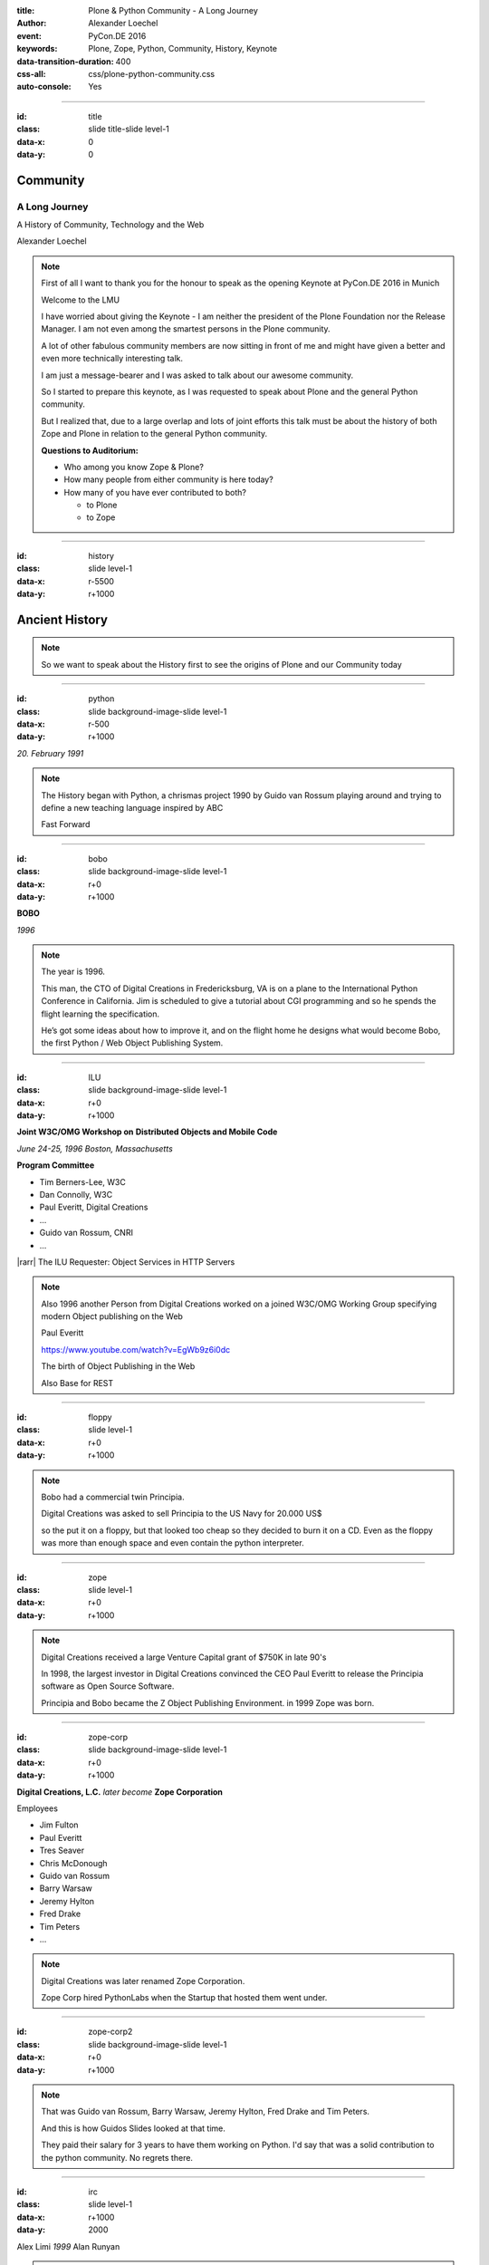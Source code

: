 :title: Plone & Python Community - A Long Journey
:author: Alexander Loechel
:event: PyCon.DE 2016
:keywords: Plone, Zope, Python, Community, History, Keynote
:data-transition-duration: 400
:css-all: css/plone-python-community.css
:auto-console: Yes

.. role:: slide-title-line1
    :class: line1

.. role:: slide-title-line2
    :class: line2

.. role:: slide-title-line3
    :class: line3

.. |br| raw:: html

    <br/>

.. |hr| raw:: html

    <hr/>

.. |rarr| raw:: html

    &rarr;

.. role:: python(code)
   :class: highlight code python
   :language: python

.. role:: red

.. role:: green

----

:id: title
:class: slide title-slide level-1
:data-x: 0
:data-y: 0

.. class:: title

.. container:: centered

    .. image:: images/logos/zope-logo.png
        :height: 70px

    .. image:: images/logos/plone-logo.png
        :height: 70px

    .. image:: images/logos/python-logo.png
        :height: 70px

Community
=========

A Long Journey
--------------


.. container:: centered

    A History of Community, Technology and the Web

    Alexander Loechel

.. note::

    First of all I want to thank you for the honour to speak as the opening Keynote at PyCon.DE 2016 in Munich

    Welcome to the LMU

    I have worried about giving the Keynote - I am neither the president of the Plone Foundation
    nor the Release Manager. I am not even among the smartest persons in the Plone community.

    A lot of other fabulous community members are now sitting in front of me and might have given a better and
    even more technically interesting talk.

    I am just a message-bearer and I was asked to talk about our awesome community.

    So I started to prepare this keynote, as I was requested to speak about
    Plone and the general Python community.

    But I realized that, due to a large overlap and lots of joint efforts
    this talk must be about the history of both Zope and Plone
    in relation to the general Python community.

    **Questions to Auditorium:**

    * Who among you know Zope & Plone?
    * How many people from either community is here today?
    * How many of you have ever contributed to both?

      * to Plone
      * to Zope

----

:id: history
:class: slide level-1
:data-x: r-5500
:data-y: r+1000

Ancient History
===============

.. note::

    So we want to speak about the History first to see the origins of Plone and our Community today

----

:id: python
:class: slide background-image-slide level-1
:data-x: r-500
:data-y: r+1000

.. container:: overlay centered

    .. image:: images/logos/python-logo.png
        :height: 180px

    *20. February 1991*

.. note::

    The History began with Python, a chrismas project 1990 by
    Guido van Rossum playing around and trying to define a new teaching language inspired by ABC

    Fast Forward

----

:id: bobo
:class: slide background-image-slide level-1
:data-x: r+0
:data-y: r+1000

.. container:: overlay centered

    .. image:: images/Jim-Fulton.jpg
        :width: 350px
        :class: right

    **BOBO**

    *1996*


.. note::

    The year is 1996.

    This man, the CTO of Digital Creations in Fredericksburg, VA
    is on a plane to the International Python Conference in California.
    Jim is scheduled to give a tutorial about CGI programming
    and so he spends the flight learning the specification.

    He’s got some ideas about how to improve it,
    and on the flight home he designs what would become Bobo,
    the first Python / Web Object Publishing System.

----

:id: ILU
:class: slide background-image-slide level-1
:data-x: r+0
:data-y: r+1000

.. container:: overlay

    .. image:: images/www.w3.org_TR_WD-ilu-requestor.png
        :width: 100px
        :class: right

    **Joint W3C/OMG Workshop on**
    **Distributed Objects and Mobile Code**

    *June 24-25, 1996*
    *Boston, Massachusetts*

    **Program Committee**

    .. image:: images/PaulEveritt.gif
        :width: 200px
        :class: right

    * Tim Berners-Lee, W3C
    * Dan Connolly, W3C
    * Paul Everitt, Digital Creations
    * ...
    * Guido van Rossum, CNRI
    * ...

    |rarr| The ILU Requester: Object Services in HTTP Servers

.. note::

    Also 1996 another Person from Digital Creations worked on a joined
    W3C/OMG Working Group specifying modern Object publishing on the Web

    Paul Everitt

    https://www.youtube.com/watch?v=EgWb9z6i0dc

    The birth of Object Publishing in the Web

    Also Base for REST

----

:id: floppy
:class: slide level-1
:data-x: r+0
:data-y: r+1000

.. image:: images/zope-floppy.jpg
    :height: 600px
    :class: centered

.. note::

    Bobo had a commercial twin Principia.

    Digital Creations was asked to sell Principia to the US Navy for 20.000 US$

    so the put it on a floppy, but that looked too cheap so they decided to burn it on a CD.
    Even as the floppy was more than enough space and even contain the python interpreter.

----

:id: zope
:class: slide level-1
:data-x: r+0
:data-y: r+1000

.. image:: images/logos/zope-logo.png
    :width: 500px
    :class: centered


.. note::

    Digital Creations received a large Venture Capital grant of $750K in late 90's

    In 1998, the largest investor in Digital Creations convinced the CEO Paul Everitt
    to release the Principia software as Open Source Software.

    Principia and Bobo became the Z Object Publishing Environment. in 1999 Zope was born.

----

:id: zope-corp
:class: slide background-image-slide level-1
:data-x: r+0
:data-y: r+1000

.. container:: overlay

    **Digital Creations, L.C.** *later become* **Zope Corporation**

    Employees

    * Jim Fulton
    * Paul Everitt
    * Tres Seaver
    * Chris McDonough
    * Guido van Rossum
    * Barry Warsaw
    * Jeremy Hylton
    * Fred Drake
    * Tim Peters
    * ...

.. note::

    Digital Creations was later renamed Zope Corporation.

    Zope Corp hired PythonLabs when the Startup that hosted them went under.

----

:id: zope-corp2
:class: slide background-image-slide level-1
:data-x: r+0
:data-y: r+1000

.. note::

    That was Guido van Rossum, Barry Warsaw, Jeremy Hylton, Fred Drake and Tim Peters.

    And this is how Guidos Slides looked at that time.

    They paid their salary for 3 years to have them working on Python.
    I'd say that was a solid contribution to the python community.
    No regrets there.

----

:id: irc
:class: slide level-1
:data-x: r+1000
:data-y: 2000

.. image:: images/logos/irc-logo.png
    :height: 100px
    :class: centered

.. image:: images/limi.jpg
    :height: 330px
    :class: left

.. image:: images/runyan.jpg
    :height: 330px
    :class: right

.. container:: centered

    Alex Limi   *1999*   Alan Runyan

.. note::

    In 1999 Two People (Alex Limi & Alan Runyan) met on IRC and talk about Music and Web Programming

    They look around and found Zope and started to build on top of this a CMS

----

:id: plone
:class: slide level-1
:data-x: r+0
:data-y: r+1000

.. container:: centered

    .. image:: images/logos/plone-logo.png
        :width: 600px
        :class: centered

    *First Released Version 0.1 on 4. October 2001*

.. note::

    Plone First Public Release was on Oct. 04 2001

----

:id: birthday
:class: slide background-image-slide level-1
:data-x: r+0
:data-y: r+1000


.. image:: images/icons/anniversary-sticker.png
    :width: 200px
    :class: left

.. image:: images/icons/anniversary-sticker.png
    :width: 200px
    :class: right

.. container:: overlay centered


    **Happy Birthday Plone**

    **15th Anniversary**

.. note::

    And Plone 5 was released last autumn.

    Now Plone is 15 years old. A teenager, almost grown up.

----

:id: what
:class: slide level-1
:data-x: r+3500
:data-y: 1000


What is
=======

.. image:: images/logos/plone-logo.png
    :width: 600px
    :class: centered

and why is it still around?
---------------------------

.. note::

    The question you might ask yourself: Why is Plone still around?
    While there may be many answers to this question I will focus on two of them:

    Technology and Community

    Let's first talk a little about technology.

    But start with what is Plone not.

----

:id: technology
:class: slide level-1
:data-x: r-1500
:data-y: 2000

Technology
==========

----

:id: not-framework
:class: slide background-image-slide level-1
:data-x: r-1000
:data-y: 3000

.. container:: overlay-b centered

    **Plone is not a Web-Framework**

.. note::

    I see quite often the perception that Plone is a Web-Framework

    No it is not a Web-Framework


----

:id: cms
:class: slide background-image-slide level-1
:data-x: r+0
:data-y: r+1000

.. container:: overlay centered

    **CMS**

    *Content* *Management* *System*

.. note::

    Plone is a Content Management System

    Focus **Management** System - most CMS are Web-Publishing Systems

----

:id: intergration-framework
:class: slide background-image-slide level-1
:data-x: r+0
:data-y: r+1000

.. container:: overlay-b centered

    Plone is a |br| **Content Integration Framework**


    .. image:: images/multi-tool.png
        :width: 500px

.. container:: img-quote

    CC2-BY-SA https://en.wikipedia.org/wiki/File:Puzzle_Krypt-2.jpg

.. note::

    *Use the right tool for the job*


----

:id: adaptation
:class: slide background-image-slide level-1
:data-x: r+0
:data-y: r+1000


.. container:: overlay-b centered

    **Adaptation**

    *Best of Breed*

.. note::

    It is a question of Adaptation

    in Business often called the Selection of Best of Breed

    You choose a technology or modification to optimize your needs / requirements


----

:id: zope2
:class: slide level-1
:data-x: r+1000
:data-y: 3000

.. image:: images/logos/zope-logo.png
    :width: 500px
    :class: centered

----

:id: traversal-1
:class: slide level-1
:data-x: r+0
:data-y: r+1000

Traversal
=========

.. container:: centered

    /site/folder/page

.. note::

    Look at this simple URL

    * This part of the URL is called the “path”. You can see that it looks a lot like a filesystem path.
    * Static Web servers like Apache or Nginx serve static content by walking the filesystem, following these paths and returning the item at the end of the path as an HTTP response.
    * CGI, the dominant dynamic web technology of the early days works the same way, except that the path ends in an executable script that generates HTTP headers and a response body.


----

:id: traversal-2
:class: slide level-1
:data-x: r+0
:data-y: r+1000

ZODB
----

.. code:: python

    import transaction

    from ZODB import DB
    from ZODB import FileStorage

    connection = DB(FileStorage.FileStorage('./Data.fs')).open()
    root = connection.root()

    root['a_number'] = 3
    root['a_string'] = 'Conference'
    root['a_dict'] = {
        '09:45': 'Plone & Python Community - Keynote',
        '10:45': 'Break',
        ...
    }

    transaction.commit()
    connection.close()

.. note::

    Jim Fulton, on that airplane ride back in ’96, asked himself a question:
    “Could we treat Python objects the same way?"

    If we have a database that allows us to store Python objects (the ZODB),

    And we combine that with objects that can behave like Python dicts,

----

:id: traversal-explained-3
:class: slide level-1
:data-x: r+0
:data-y: r+1000

.. code:: python

    {'site': {'folder': {'page': page_object}}}

.. note::

    ... Could we not, then, transform this filesystem hierarchy into a series of nested objects?

    Treating path segments like keys, would allow us to walk the chain of contained objects just
    like walking a filesystem.

    Then the right object is found what should we do with it?


----

:id: object-publishing
:class: slide level-1
:data-x: r+0
:data-y: r+1000

Object Publishing
=================

.. code:: python

    def publish(request, module_name, after_list, debug=0
                # Optimize:
                call_object=call_object,
                missing_name=missing_name,
                dont_publish_class=dont_publish_class,
                mapply=mapply,
                ):

        try:
            ...
            object = request.traverse(path,
                                      validated_hook=validated_hook)
            ...
            result = mapply(object, request.args, request, call_object,
                            1, missing_name, dont_publish_class,
                            request, bind=1)
            ...
            if result is not response: response.setBody(result)
            ...
            return response
        except:
            ...

.. note::

    Enter "Object Publishing". The part that remains is to let objects publish themselves.

    * We find the objects using traversal.
    * Then we *call* the object, passing in the request (which contains environmental information) to generate a publishable representation of itself.
    * Finally, we use that representation as the response we send back to the client.


----

:id: security
:class: slide level-1
:data-x: r+0
:data-y: r+1000

Method / Attribute |br| Level Security
======================================


.. image:: images/zmi-security.png
    :width: 750px
    :class: centered
    :alt: ttw


.. note::

    Security was baked directly into the objects of Zope, not added as an extra layer.
    Before an object is published it checks if the current user actually has the permission to see it.

    This combined with object containment allows for flexible and fine-grained access controls.

    Using a persistent graph of Python objects made building sites with mixed content easy.


----

:id: ttw-1
:class: slide level-1
:data-x: r+0
:data-y: r+1000

TTW - Through The Web
=====================

.. image:: images/philip/ttw1.png
    :width: 700px
    :class: centered
    :alt: ttw


.. note::

    Let me as ask you a question: Who of you knows what "Through the web" means?
    I was told almost none outside of Plone knows it's meaning.

    The killer-feature of Zope was that it allowed you to "program in the browser",
    you were able to write code.

    Today that is the core feature of Jupyter Notebook - but without security

----

:id: ttw-2
:class: slide level-1
:data-x: r+0
:data-y: r+1000

Zope2 - The Python Web Application Server
=========================================

.. image:: images/philip/perl.png
    :width: 700px
    :class: centered
    :alt: perl

.. note::

    Side Story:

    Python was not really that big at that time
    so Digital Creations paid 100.000$ to build a perl-runtime into Zope.
    And 2 people actually used it.
    In Zope you were even able to run perl *and* php-scrips.

    And Zope became very popular - not because of perl and php - but because
     it allowed new developers to build powerful applications with only a browser.

    It lowered the bar to get started in web development.

----

:id: ttw-3
:class: slide level-1
:data-x: r+0
:data-y: r+1000

.. image:: images/philip/ttw.png
    :width: 400px
    :class: left
    :alt: ZMI

.. image:: images/philip/ttw2.png
    :width: 400px
    :class: right
    :alt: ZMI

.. note::

    Philip

    The Zope and the CMF provided all sorts of great tools to create content,
    control its publication, set its display, add interactivity via user input
    and theme the resulting web application.

    And it looked terrible!!!

----

:id: start-of-plone
:class: slide level-1
:data-x: r+1000
:data-y: 3000


.. image:: images/logos/plone-logo.png
    :width: 600px
    :class: centered
    :alt: Plone

.. container:: centered

    is about

    *User Experience*

    *User Interface*

    *Accessibility*

    **Empowering of Users**

.. note::

    Plone wrappes the cool technical features of Zope and provides a nice user interface.

    After Plone first public release in October of 2001, it quickly gained users and mindshare.

----

:id: classic-theme
:class: slide background-image-slide level-1
:data-x: r+0
:data-y: r+1000


.. note::

    It’s most distinguishing feature was in-place content creation.
    Users could navigate with their browser to the place they wanted an item, and then
    * add it
    * edit it
    * change how it looked
    * allow access to it
    * and publish it right there.

    Plone Classic Theme

    Side-Kick: Wikipedia Theme

----

:id: classic-theme-edit
:class: slide background-image-slide level-1
:data-x: r+0
:data-y: r+1000


.. note::

    There was no “backend” to learn, which made it easy for the average person to learn.
    The strong security model Plone inherited from Zope allowed websites to mix private
    and public content. This allowed organizations to combine their separate intranet
    and extranet into a single seamless website.

----

:id: sunburst-theme
:class: slide background-image-slide level-1
:data-x: r+0
:data-y: r+1000

.. note::

    The user-interface and the default design of Plone changed with time.
    But the idea of empowering the users stayed the same.

----

:id: barceloneta-theme
:class: slide background-image-slide level-1
:data-x: r+0
:data-y: r+1000

.. note::

    Like Zope, Plone benefited from a mix of being easy to pick up but powerful enough for serious work.

    Attracted by its simplicity, flexibility and above all unparalleled security,
    companies, schools, governments and non-profits adopted Plone.
    And the Plone-Community grew quickly.

    But! There has to be a but, right? Here is the story of the "but":

    The PyCon of 2000 in Arlington nearly doubled the number of attendees
    from the year before. That happened because Zope ran a separate track
    in a different room that attracted non-developers.
    And yes: they were very successful in that but that also created the idea
    that *Zope was not Python*.

    This notion has hurt Zope and Plone (and probably also python) a lot and
    there are still python-developers who think that way.

    Almost from the very beginning the Plone community was separate from the
    python-community and the fact that many python-developers thought that Plone and Zope
    were not *really* Python has hurt us.

    But it's not all bad:
    One reason for that was that Plone did not only attract programmers but also regular humans.
    You call them "users", "admins" or even "clients".

    Plone attracted them because it empowered people - same as it did me - to create
    powerful websites and applications.

    The Plone-Community is special since it always had those who developed
    the software and those who used it and people in all the different stages in between.

    The inclusive way that the conferences and sprints were run created a very strong
    bond among the participants and a sense of community that is often regarded as a
    model for open source communities.

    Plone barceloneta Theme


----

:id: barceloneta-theme-dexterity
:class: slide background-image-slide level-1
:data-x: r+0
:data-y: r+1000

.. note::

    Defining Content-Types Through the Web



----

:id: diazo
:class: slide level-1
:data-x: r+0
:data-y: r+1000

Diazo
=====

.. image:: images/diazo-concept.png
    :height: 500px
    :class: centered
    :alt: Diazo

.. note::

    Diazo - Separate Theming from Layout and Templates


----

:id: barceloneta-theme-ttw-diazo
:class: slide background-image-slide level-1
:data-x: r+0
:data-y: r+1000

.. note::

    Diazo-Integration in Plone make it again possible to define the whole Look and Feel Throug The Web

----

:id: barceloneta-theme-folder-contents
:class: slide background-image-slide level-1
:data-x: r+0
:data-y: r+1000

.. note::

    The new Folder Contents - Users could now easilier manage their content


----

:id: what-community
:class: slide level-1
:data-x: r+2000
:data-y: 2000

Community
=========

----

:id: out-of-men
:class: slide background-image-slide level-1
:data-x: r-1000
:data-y: 3000

.. container:: overlay centered

    .. pull-quote::

        You can take the man out of Plone

        But you could not take the Plone out of the man

        -- Laurence Rowe - Plone Open Garden 2015 - Sorrento

.. note::

    Laurence did phrase it right, even if community members leave

    * they might do other things but they still belong to the family
    * they still do the things the Plone way - reliable, approachable

----

:id: bdfl
:class: slide background-image-slide level-1
:data-x: r+0
:data-y: r+1000

.. container:: overlay centered

    **NO BDFL**

    *15 Years old*

    *The Founders left almost 5 years ago*

.. note::

    No Beloved Dictator for Life

    Remember Plone is already 15 years old

    Plone has survived the leave of its founders,
    of lot of its first generation

    rarely 0.01 % of all Open Source Communities / Projects last that long

    So but Why?

    Who leads the community and directs the Product Plone?

----

:id: board
:class: slide background-image-slide level-1
:data-x: r+0
:data-y: r+1000

It is not the board
===================

----

:id: release-managers
:class: slide level-1
:data-x: r+0
:data-y: r+1000


It is not the |br| Release Manager
==================================


.. image:: images/release-manager-3.jpg
    :height: 300px
    :class: left

.. image:: images/release-manager-4-5.jpg
    :height: 300px
    :class: right


----

:id: community
:class: slide background-image-slide level-1
:data-x: r+0
:data-y: r+1000

.. note::

    It is the community

----

:id: spirit1
:class: slide background-image-slide level-1
:data-x: r+1000
:data-y: 3000

.. container:: overlay timed10

    .. pull-quote::
        I don't know what you folks are doing - but I want to be a part of it.

        -- Stranger at PloneConf 2012 - Arnhem, NL

.. note::

    We wre sitting on dinner with all the other Plone Folks in Arnhem after a day of trainings

    Some friends of an attende joined and meet the community

    Her statement after this evening:
    "I don't know what you folks are doing - but I want to be a part of it." remains.

    Two interesting side stories:

    This is **Plone Conference 2012 Arnheim**
    Arnhem was a city with a major bridge over the river Rhein and
    therefor a major battleground in the second world war

    The Words there:

    de meeste mensen zwijgen, een enkeling stelt een daad.
    Die meisten Menschen schwiegen, ein paar wenige handeln.
    The most people stay silence, only a few act

    Plone Conferences goes by proposals or organisators, and got voted if more than one is up

    2011 The Plone Foundation recieved two proposals: Arnhem and Paris, well Arnhem won because of an
    destinguished and active community

----

:id: spirit2
:class: slide background-image-slide level-1
:data-x: r+0
:data-y: r+1000

.. container:: overlay centered

    **Spirit of Plone**

    .. image:: images/logos/2013.jpg
        :width: 200px

.. note::

    It is a funny story that during the conference 2013 in Brasil

    while several officials of the Brasil government where doing the opening of the PoneConf

    at the evenings this parking lot beyond the trainers hotel
    with a grill and meat on a stick become the most attractive meeting spot during the whole conference

    an old joke:

    Plone is a drinking game with a software problem

----

:id: rockstars
:class: slide background-image-slide level-1
:data-x: r+0
:data-y: r+1000

.. container:: overlay centered

    Approachability of the Community

.. note::

    This is Rikupekka - A Community member from Finnland - he joined 2014 for the first time
    This Picture he twetted after meeting Alex Limi at the Boston Plone Conf last week:

    "Now I know how a teenage Justin Bieber fan feels when meeting his idol ;-)"

    In the Plone Community every Member is approachable by others

    There is no Rockstar behaviour by leading community members,
    actually Alex Limi and Alan Runyan where the best example:

    Side Story:

    PloneConf Brasil 2013 - Max and me arrived early in Brazilia,
    on the first evening we went to a gas station next to our hotel.

    From the point of the community and our own perception we both were
    still newbe's - we did attend several confs before, but weren't
    code contributors nor known members of the community

    We met Alan Runyan at this gas stations - he remembered us,
    he sit down with us there sharing a few beers and talked for
    almost two hours.


----

:id: conferences
:class: slide level-1
:data-x: r+0
:data-y: r+1000


.. image:: images/logos/2003.jpg
    :height: 150px

.. image:: images/logos/2004.jpg
    :height: 150px

.. image:: images/logos/2005.jpg
    :height: 150px

.. image:: images/logos/2006.jpg
    :height: 150px

.. image:: images/logos/2007.jpg
    :height: 150px

.. image:: images/logos/2008.jpg
    :height: 150px

.. image:: images/logos/2009.jpg
    :height: 150px

.. image:: images/logos/2010.jpg
    :height: 150px

.. image:: images/logos/2011.jpg
    :height: 150px

.. image:: images/logos/2012.jpg
    :height: 150px

.. image:: images/logos/2013.jpg
    :height: 150px

.. image:: images/logos/2014.jpg
    :height: 150px

.. image:: images/logos/2015.jpg
    :height: 150px

.. image:: images/logos/2016.jpg
    :height: 150px

.. container:: overlay centered

    **Plone Conferences**

.. note::

    On The IPC8 (International Python Conference 8 2000 in Arlington, VA
    Zope did has a seperate track that attracts more than 90 additional Persons

    IPC went up from 100 attends to more than 250
    Zope has that much attraction that the split up and organize their own conferences

    From 2003 on that become the anual Plone Conf

    * 2003 - New Orleans
    * 2004/2005 - Vienna
    * 2006 - Seattle
    * 2007 - Naples
    * 2008 - Washington D.C.
    * 2009 - Budapest
    * 2010 - Bistol, UK
    * 2011 - San Francisco / Bay Area
    * 2012 - Arnhem / B'Arnhem
    * 2013 - Brasilia
    * 2014 - Bistol 2.0
    * 2015 - Bucharest
    * 2016 - Boston

    And 2017 will be Barcelona

----

:id: sprint
:class: slide background-image-slide level-1
:data-x: r+0
:data-y: r+1000

.. container:: overlay centered

    **Sprints**

    more than one sprint per month in average

    **Symposiums**

    specific subgroups or areas

    * Plone Symposium East / Midwest (US University focus)
    * Plone Symposium Tokyo
    * Plone Open Gardens

.. note::

    Development often happened in Sprints. The term sprint was coined by the Zope people.

    In 2003 there even was a sprint in a real Castle in Austria.
    Hosted by a real prince. And a austrian tv-crew was there reporting about the sprint.

    Remember: Back then is was still a weird thing that people spent their free time
    and their own money to travel and work on something that they then give away for
    free to people they don't know.

    Nowadays when you read bug-report on github it sometimes feels like everybody
    expects you to work for free to do their job.

    And a couple of weeks ago we held a anniversary sprint in the same castle.

----

:id: lessons-learned
:class: slide level-1
:data-x: r+1000
:data-y: 3000

Lessons Learned
===============

----

:id: first-board
:class: slide level-1
:data-x: r+0
:data-y: r+1000

2003
====

lessons learned from Zope
-------------------------

You need an independent entity that holds and protects the intellectual property and copyright.

|rarr| Paul Everitt: *perfect distance*

|rarr| No company should have Plone in its name

|rarr| Founding of the **Plone Foundation** in 2003

.. note::

    Problem

    Paul Everitt

    Digital Creations renamed to Zope Corp

    "Plone Solutions" the company of Alex Limi and Geir Bækholt renamed themself Jarn AS.

----

:id: back-into-python
:class: slide level-1
:data-x: r+0
:data-y: r+1000

Back into Python
================

* Code

* Community

.. note::

    Plone Developer become more Programmers again

    Plone Community learned and teach other

    Zope / Plone Community bootstraped several institutions and organisations

    * PySV is one example

    They mentor other groups

----

:id: success
:class: slide background-image-slide level-1
:data-x: r+0
:data-y: r+1000

.. container:: overlay centered

    **Surround yourself with the right people**

    * People smarter than you
    * People that you look up to
    * People that help you
    * People that want you to get ahead
    * People that get you out of your comfort zone
    * People that make you smile

----

:id: for-me
:class: slide level-1
:data-x: r+0
:data-y: r+1000

So is Plone for me

.. note::

    * The community has so much smarter persons like me
    * They share knowlegde
    * They make me smile


----

:id: complains
:class: slide level-1
:data-x: r+2000
:data-y: 1000

Complains
=========

.. note::

    We do hear and get a lot of complains about Plone


----

:id: hip
:class: slide level-1
:data-x: r-1000
:data-y: 2000

Plone is not hip, anymore

----

:id: boring1
:class: slide level-1
:data-x: r+0
:data-y: r+1000

Plone is boring

----

:id: boring2
:class: slide level-1
:data-x: r+0
:data-y: r+1000

* MySQL is boring
* Postgres is boring
* PHP is boring
* Apache httpd is boring
* LDAP is boring
* :red:`Python` is boring
* Memcached is boring
* Squid is boring
* Varnish is boring
* Cron is boring

----

:id: boring4
:class: slide background-image-slide level-1
:data-x: r+0
:data-y: r+1000

**"Boring"** should not be conflated with **"bad"**.

.. note::

    Boring means not bad, but boring also did not mean good

    Python is a fantastic boring technology

    PHP is not that fantastic / or as bad as once

----

:id: boring3
:class: slide background-image-slide level-1
:data-x: r+0
:data-y: r+1000

.

    Every company gets about three innovation tokens.

    -- Dan McKinley, "Choose Boring Technology" http://mcfunley.com/choose-boring-technology


.. note::

    **Embrace Boredom.** -- Dan McKinley, "Choose Boring Technology"

    Let's say every company gets about three innovation tokens.
    You can spend these however you want, but the supply is fixed for a long while.
    You might get a few more after you achieve a certain level of stability and maturity,
    but the general tendency is to overestimate the contents of your wallet.
    Clearly this model is approximate, but I think it helps.

    If you choose to write your website in NodeJS,
    you just spent one of your innovation tokens.
    If you choose to use MongoDB, you just spent one of your innovation tokens.
    If you choose to use service discovery tech that's existed for a year or less,
    you just spent one of your innovation tokens.
    If you choose to write your own database, oh god, you're in trouble.

----

:id: boring5
:class: slide background-image-slide level-1
:data-x: r+0
:data-y: r+1000

**"Boring"** let you get things *done*


----

:id: boring6
:class: slide background-image-slide level-1
:data-x: r+0
:data-y: r+1000

.. container:: overlay centered

    **"Boring"** pays your bills

----

:id: boring-question
:class: slide background-image-slide level-1
:data-x: r+1000
:data-y: 2000

.. container:: overlay centered

    But is a boring System interesting?

.. note::

    But is a boring System interesting?

    Essentially is it attractive to be involved and to attract new users and developers


----

:id: boring-answer
:class: slide background-image-slide level-1
:data-x: r+0
:data-y: r+1000

.. container:: overlay centered

    YES

----

:id: complex-systems
:class: slide background-image-slide level-1
:data-x: r+0
:data-y: r+1000

.

    A complex system that works is invariably found to have envolved from a simple system that worked.
    A complex system designed from scratch never works and cannot be patched up to make it work.
    You have to start over with a working simple system.

    -- Jon Gall


.. container:: img-quote

    CC3-BY-SA https://en.wikipedia.org/wiki/File:Tokyo_by_night_2011.jpg

.. note::

    A complex system that works is invariably found to have envolved from a simple system that worked.
    A complex system designed from scratch never works and cannot be patched up to make it work.
    You have to start over with a working simple system.

    -- Jon Gall

    “All software becomes legacy as soon as it's written.”

    -- Andrew Hunt & David Thomas, The Pragmatic Programmer

    "Inside every well-written large program is a well-written small program."

    -- Charles Antony Richard Hoare



----

:id: innovations
:class: slide background-image-slide level-1
:data-x: r+0
:data-y: r+1000


.. container:: overlay-b centered

    Innovation Driver


.. note::

    Geoffrey Moore, in his book,
    "Crossing the Chasm: Marketing and Selling High-tech Products to Mainstream Customers,"


----

:id: feature
:class: slide level-1
:data-x: r+0
:data-y: r+1000

.. code:: Python

    from __future__ import feature


.. note::

    Plone model of introducing features

    New major Features will be developed as add-ons first and mature for a while before they go into core

    Examples:

    * Dexterity
    * Dizao
    * Mosaic

    * plone.restapi


----

:id: be-innovative
:class: slide background-image-slide level-1
:data-x: r+0
:data-y: r+1000

.. container:: overlay centered

    **"Boring"** let's you be innovative

    You could try new technologies

    Experiment with new approaches

    *But the System itself stays very conservative*

----

:id: turnaround
:class: slide level-1
:data-x: r+0
:data-y: r+1000

.. pull-quote::

    rapid turnaround:

    VITAL

    -- Sean Kelly - Better Web-Application Development https://www.youtube.com/watch?v=DWODIO6aCUE

----

:id: step-learning-curve
:class: slide background-image-slide level-1
:data-x: r+1000
:data-y: 2000

.. container:: overlay centered

    Plone is **very complex**

    It has a *Step Learning Curve*

----

:id: hard
:class: slide background-image-slide level-1
:data-x: r+0
:data-y: r+1000


.. container:: overlay-b centered

    Plone is:

    * Hard

    * Complex

    * Complicated


.. note::


    Complains about Plone is Hard, Complex and Complicated and not very Pythonic

----

:id: innovations2
:class: slide background-image-slide level-1
:data-x: r+0
:data-y: r+1000


.. container:: overlay-b centered

    Innovation Driver

.. note::

    Repeat - Plone is an Innovation Driver

    Zope & Plone has been there long before the current Practices become Standard

    * Before PEP8
    * Before PEP20 - Zen of Python

----

:id: zen
:class: slide background-image-slide level-1
:data-x: r+0
:data-y: r+1000

.. container:: overlay centered


    **The Zen of Python**

    .. code::

        >>> import this
        The Zen of Python, by Tim Peters

        Beautiful is better than ugly.
        Explicit is better than implicit.
        Simple is better than complex.
        Complex is better than complicated.
        Flat is better than nested.
        Sparse is better than dense.
        Readability counts.
        Special cases aren't special enough to break the rules.
        ...

.. note::

    PEP20 was also writen with Zope in Mind - Python should learn from the Mistakes of Zope


----

:id: old-style
:class: slide level-1
:data-x: r+0
:data-y: r+1000

Old-Style Code
==============

====================================================   ==================
Zope/Plone                                             Python Standard
====================================================   ==================
:python:`zope.DateTime`                                :python:`datetime`
----------------------------------------------------   ------------------
:python:`def manage_afterAdd(self, item, container)`
----------------------------------------------------   ------------------
:python:`...`
====================================================   ==================

Zope started with Python 1.x - Plone with 1.5


----

:id: zope-leads
:class: slide level-1
:data-x: r+0
:data-y: r+1000


.. pull-quote::

    Where Zope leads, Python follows

    -- Python Community - around 2000

----

:id: zope-zombi
:class: slide level-1
:data-x: r+0
:data-y: r+1000

.. pull-quote::

    Every piece of Zope that not got adopted by the Plone Community is litterly dead

    -- Anonymous Zope Release Manager

----

:id: learned
:class: slide level-1
:data-x: r+0
:data-y: r+1000

.. pull-quote::

    We have learned from our Mistakes, and we keep our User and Developers in Mind

----

:id: master
:class: slide background-image-slide level-1
:data-x: r+0
:data-y: r+1000

.. container:: overlay centered

    *The difference between a master and a novice is, that the master has failed more often than the novice has tried*

    You can move fast and break things, |br| if you know the procedure to repair it quickly

----

:id: continue
:class: slide level-1
:data-x: r+1000
:data-y: 1000


.. code:: Python

    from __future__ import feature


The Journey Continues

Plone Roadmap 2020
==================

* 100% Python 3 compatibility
* Mosaic
* ...


----

:id: stay
:class: slide level-1
:data-x: r+0
:data-y: r+1000

.. pull-quote::

    Plone stays the |br| First Class Citizen of |br| Content Management |br| and Python Web

----

:id: cu
:class: slide background-image-slide level-1
:data-x: r+0
:data-y: r+1000

.. container:: overlay centered

    **Onboard the Plone Community and join the journey**

    See you at

    * Plone Open Garden 2017 - Sorrento - Italiy - 18-22. April 2017
    * PloneConf 2017 Barcelona - Catalonia - 16-22.  October 2017
    * or any Sprint or Event, ...

----

:id: overview
:data-x: 0
:data-y: 6000
:data-scale: 16
